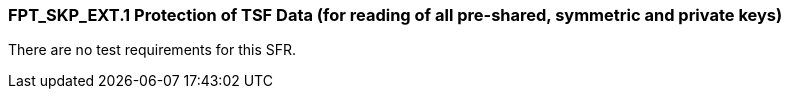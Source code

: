 === FPT_SKP_EXT.1 Protection of TSF Data (for reading of all pre-shared, symmetric and private keys)

There are no test requirements for this SFR. +
